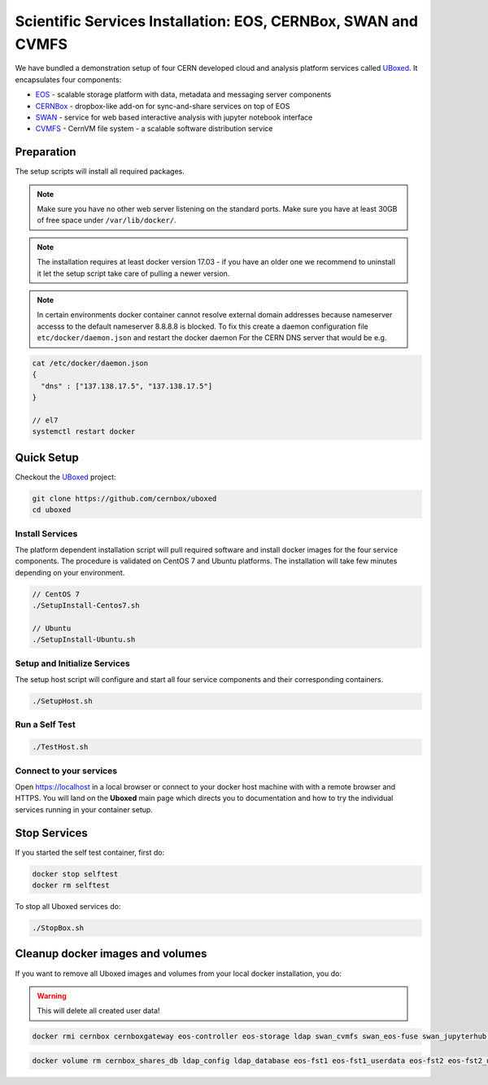 .. index::
   single: Uboxed

.. _eos_base_uboxed:

.. _uboxed: https://github.com/cernbox/uboxed

Scientific Services Installation: EOS, CERNBox, SWAN and CVMFS
==============================================================

.. image:: cernlogo.jpg
   :scale: 35 %
   :align: left

We have bundled a demonstration setup of four CERN developed cloud and analysis platform services called `UBoxed <https://github.com/cernbox/uboxed>`_. It encapsulates four components:

- `EOS <http://eos.cern.ch>`_ - scalable storage platform with data, metadata and messaging server components
- `CERNBox <https://cernbox.web.cern.ch>`_ - dropbox-like add-on for sync-and-share services on top of EOS
- `SWAN <https://swan.web.cern.ch>`_ - service for web based interactive analysis with jupyter notebook interface
- `CVMFS <https://cvmfs.web.cern.ch>`_ - CernVM file system - a scalable software distribution service

.. image:: uboxed.jpg
   :width: 530px
   :align: center

Preparation
-----------

The setup scripts will install all required packages. 

.. note::
   Make sure you have no other web server listening on the standard ports. Make sure you have at least 30GB of free space under ``/var/lib/docker/``.

.. note::
   The installation requires at least docker version 17.03 - if you have an older one we recommend to uninstall it let
   the setup script take care of pulling a newer version.
   
.. note::
   In certain environments docker container cannot resolve external domain addresses because nameserver accesss to the default nameserver 8.8.8.8 is blocked. To fix this create a daemon configuration file ``etc/docker/daemon.json`` and restart the docker daemon
   For the CERN DNS server that would be e.g.

.. code-block:: bash

   cat /etc/docker/daemon.json
   {
     "dns" : ["137.138.17.5", "137.138.17.5"]
   }

   // el7
   systemctl restart docker

Quick Setup
-----------

Checkout the `UBoxed <https://github.com/cernbox/uboxed>`_ project:

.. code-block:: bash

   git clone https://github.com/cernbox/uboxed
   cd uboxed

Install Services
++++++++++++++++

The platform dependent installation script will pull required software and install docker images for the four service components. The procedure is validated on CentOS 7 and Ubuntu platforms. The installation will take few minutes depending on your environment.

.. code-block:: bash

  // CentOS 7
  ./SetupInstall-Centos7.sh

  // Ubuntu
  ./SetupInstall-Ubuntu.sh

Setup and Initialize Services
+++++++++++++++++++++++++++++

The setup host script will configure and start all four service components and their corresponding containers.

.. code-block:: bash

   ./SetupHost.sh


Run a Self Test
+++++++++++++++

.. code-block:: bash

   ./TestHost.sh


Connect to your services
++++++++++++++++++++++++

Open https://localhost in a local browser or connect to your docker host machine with with a remote browser and HTTPS. You will land on the **Uboxed** main page which directs you to documentation and how to try the individual services running in your container setup.


Stop Services
-------------

If you started the self test container, first do:

.. code-block:: bash

   docker stop selftest
   docker rm selftest

To stop all Uboxed services do:

.. code-block:: bash

   ./StopBox.sh

Cleanup docker images and volumes
---------------------------------

If you want to remove all Uboxed images and volumes from your local docker installation, you do:

.. warning::
   This will delete all created user data!


.. code-block:: bash

   docker rmi cernbox cernboxgateway eos-controller eos-storage ldap swan_cvmfs swan_eos-fuse swan_jupyterhub selftest cernphsft/systemuser:v2.10 cern/cc7-base:20170920

.. code-block:: bash

   docker volume rm cernbox_shares_db ldap_config ldap_database eos-fst1 eos-fst1_userdata eos-fst2 eos-fst2_userdata eos-fst3 eos-fst3_userdata eos-fst4 eos-fst4_userdata eos-fst5 eos-fst5_userdata eos-fst6 eos-fst6_userdata eos-mgm eos-mq

